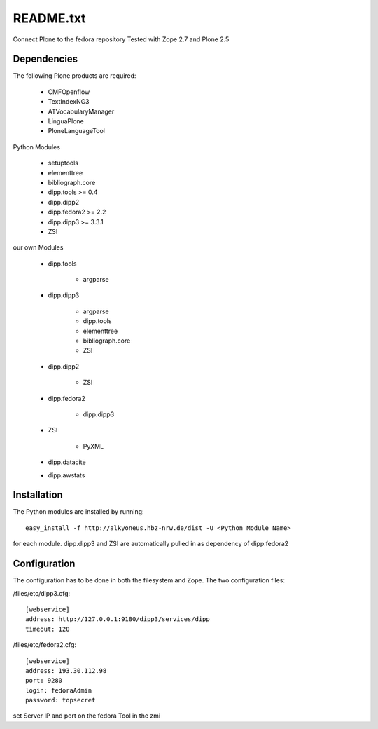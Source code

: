 README.txt
==========

Connect Plone to the fedora repository
Tested with Zope 2.7 and Plone 2.5
    
Dependencies
------------

The following Plone products are required:

    * CMFOpenflow
    * TextIndexNG3
    * ATVocabularyManager
    * LinguaPlone
    * PloneLanguageTool
    
Python Modules

    * setuptools
    * elementtree
    * bibliograph.core
    * dipp.tools >= 0.4
    * dipp.dipp2
    * dipp.fedora2 >= 2.2
    * dipp.dipp3 >= 3.3.1
    * ZSI

our own Modules

    * dipp.tools

        * argparse

    * dipp.dipp3
       
        * argparse
        * dipp.tools
        * elementtree
        * bibliograph.core
        * ZSI

    * dipp.dipp2
        
        * ZSI

    * dipp.fedora2

        * dipp.dipp3

    * ZSI

        * PyXML

    * dipp.datacite

    * dipp.awstats

Installation
------------

The Python modules are installed by running::

    easy_install -f http://alkyoneus.hbz-nrw.de/dist -U <Python Module Name>

for each module. dipp.dipp3 and ZSI are automatically pulled in as dependency of dipp.fedora2
    
Configuration
-------------

The configuration has to be done in both the filesystem and Zope.
The two configuration files: 

/files/etc/dipp3.cfg::  
    
    [webservice]
    address: http://127.0.0.1:9180/dipp3/services/dipp
    timeout: 120

/files/etc/fedora2.cfg::

    [webservice]
    address: 193.30.112.98
    port: 9280
    login: fedoraAdmin
    password: topsecret

set Server IP and port on the fedora Tool in the zmi
        
